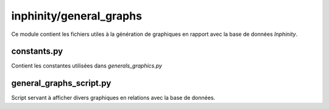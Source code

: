 inphinity/general_graphs
************************

Ce module contient les fichiers utiles à la génération de graphiques en rapport avec la base de données *Inphinity*.

constants.py
============
Contient les constantes utilisées dans *generals_graphics.py*

general_graphs_script.py
========================

Script servant à afficher divers graphiques en relations avec
la base de données. 
    
